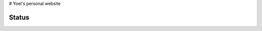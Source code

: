 # Yoel's personal website

Status
------
.. image:: https://img.shields.io/badge/status-live-brightgreen?style=flat
   :target: http://yoelcortes.github.io/website

